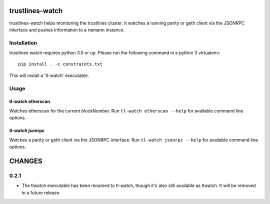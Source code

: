 |Build Status| |Code style: black|

trustlines-watch
================

trustlines-watch helps monitoring the trustlines cluster. It watches a
running parity or geth client via the JSONRPC interface and pushes
information to a riemann instance.

Installation
------------

trustlines watch requires python 3.5 or up. Please run the following
command in a python 3 virtualenv:

::

    pip install . -c constraints.txt

This will install a 'tl-watch' executable.

Usage
-----

tl-watch etherscan
~~~~~~~~~~~~~~~~~~

Watches etherscan for the current blockNumber. Run
``tl-watch etherscan --help`` for available command line options.

tl-watch jsonrpc
~~~~~~~~~~~~~~~~

Watches a parity or geth client via the JSONRPC interface. Run
``tl-watch jsonrpc --help`` for available command line options.

CHANGES
=======

0.2.1
-----

-  The tlwatch executable has been renamed to tl-watch, though it's also
   still available as tlwatch. It will be removed in a future release.

.. |Build Status| image:: https://travis-ci.org/trustlines-network/watch.svg?branch=develop
   :target: https://travis-ci.org/trustlines-network/watch
.. |Code style: black| image:: https://img.shields.io/badge/code%20style-black-000000.svg
   :target: https://github.com/ambv/black
